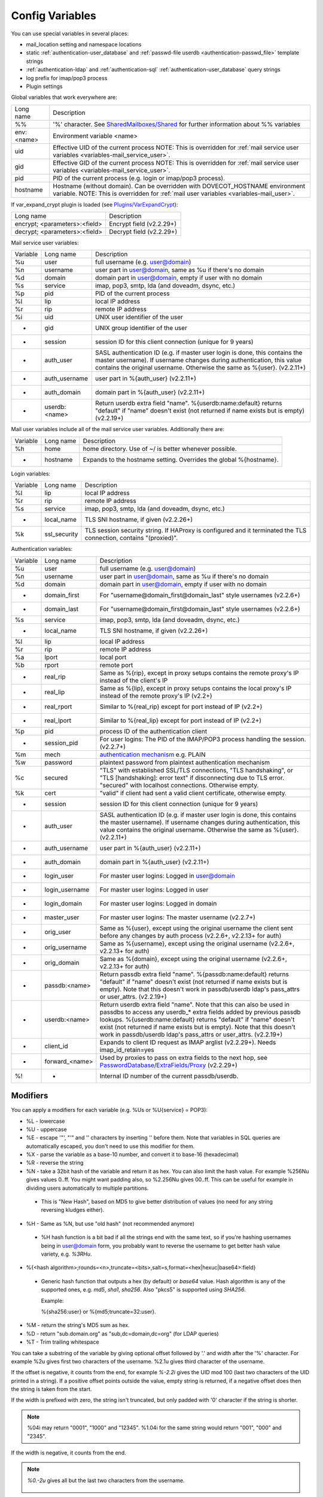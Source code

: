 .. _config_variables:

======================
Config Variables
======================

You can use special variables in several places:

* mail_location setting and namespace locations
* static :ref:`authentication-user_database` and :ref:`passwd-file userdb <authentication-passwd_file>` template strings
* :ref:`authentication-ldap` and :ref:`authentication-sql` :ref:`authentication-user_database` query strings
* log prefix for imap/pop3 process
* Plugin settings

.. _variables-global:

Global variables that work everywhere are:

========== ==========================================================================================================================================
Long name  Description
%%         '%' character. See `SharedMailboxes/Shared <https://wiki.dovecot.org/SharedMailboxes/Shared>`_ for further information about %% variables
env:<name> Environment variable <name>
uid        Effective UID of the current process NOTE: This is overridden for :ref:`mail service user variables <variables-mail_service_user>`.
gid        Effective GID of the current process NOTE: This is overridden for :ref:`mail service user variables <variables-mail_service_user>`.
pid        PID of the current process (e.g. login or imap/pop3 process).
hostname   Hostname (without domain). Can be overridden with DOVECOT_HOSTNAME environment variable. NOTE: This is overridden for :ref:`mail user variables <variables-mail_user>`.
========== ==========================================================================================================================================

If var_expand_crypt plugin is loaded (see `Plugins/VarExpandCrypt <https://wiki.dovecot.org/Plugins/VarExpandCrypt>`_):

============================= ========================
Long name                     Description
encrypt; <parameters>:<field> Encrypt field (v2.2.29+)
decrypt; <parameters>:<field> Decrypt field (v2.2.29+)
============================= ========================

.. _variables-mail_service_user:

Mail service user variables:

======== ============== ==========================================================================================================================================
Variable Long name      Description
%u       user           full username (e.g. user@domain)
%n       username       user part in user@domain, same as %u if there's no domain
%d       domain         domain part in user@domain, empty if user with no domain
%s       service        imap, pop3, smtp, lda (and doveadm, dsync, etc.)
%p       pid            PID of the current process
%l       lip            local IP address
%r       rip            remote IP address
%i       uid            UNIX user identifier of the user
-        gid            UNIX group identifier of the user
-        session        session ID for this client connection (unique for 9 years)
-        auth_user      SASL authentication ID (e.g. if master user login is done, this contains the master username). If username changes during authentication, this value contains the original username. Otherwise the same as %{user}. (v2.2.11+)
-        auth_username  user part in %{auth_user} (v2.2.11+)
-        auth_domain    domain part in %{auth_user} (v2.2.11+)
-        userdb:<name>  Return userdb extra field "name". %{userdb:name:default} returns "default" if "name" doesn't exist (not returned if name exists but is empty) (v2.2.19+)
======== ============== ==========================================================================================================================================

.. _variables-mail_user:

Mail user variables include all of the mail service user variables.
Additionally there are:

======== ========= ======================================================
Variable Long name Description
%h       home      home directory. Use of ~/ is better whenever possible.
-        hostname  Expands to the hostname setting. Overrides the global %{hostname}.
======== ========= ======================================================

.. _variables-login:

Login variables:

======== ============ ======================================================
Variable Long name    Description
%l       lip          local IP address
%r       rip          remote IP address
%s       service      imap, pop3, smtp, lda (and doveadm, dsync, etc.)
-        local_name   TLS SNI hostname, if given (v2.2.26+)
%k       ssl_security TLS session security string. If HAProxy is configured and it terminated the TLS connection, contains "(proxied)".
======== ============ ======================================================

.. _variables-auth:

Authentication variables:

======== ============== ==========================================================================================================================================
Variable Long name      Description
%u       user           full username (e.g. user@domain)
%n       username       user part in user@domain, same as %u if there's no domain
%d       domain         domain part in user@domain, empty if user with no domain
-        domain_first   For "username@domain_first@domain_last" style usernames (v2.2.6+)
-        domain_last    For "username@domain_first@domain_last" style usernames (v2.2.6+)
%s       service        imap, pop3, smtp, lda (and doveadm, dsync, etc.)
-        local_name     TLS SNI hostname, if given (v2.2.26+)
%l       lip            local IP address
%r       rip            remote IP address
%a       lport          local port
%b       rport          remote port
-        real_rip       Same as %{rip}, except in proxy setups contains the remote proxy's IP instead of the client's IP
-        real_lip       Same as %{lip}, except in proxy setups contains the local proxy's IP instead of the remote proxy's IP (v2.2+)
-        real_rport     Similar to %{real_rip} except for port instead of IP (v2.2+)
-        real_lport     Similar to %{real_lip} except for port instead of IP (v2.2+)
%p       pid            process ID of the authentication client
-        session_pid    For user logins: The PID of the IMAP/POP3 process handling the session. (v2.2.7+)
%m       mech           `authentication mechanism <https://wiki.dovecot.org/Authentication/Mechanisms>`_ e.g. PLAIN
%w       password       plaintext password from plaintext authentication mechanism
%c       secured        "TLS" with established SSL/TLS connections, "TLS handshaking", or "TLS [handshaking]: error text" if disconnecting due to TLS error. "secured" with localhost connections. Otherwise empty.
%k       cert           "valid" if client had sent a valid client certificate, otherwise empty.
-        session        session ID for this client connection (unique for 9 years)
-        auth_user      SASL authentication ID (e.g. if master user login is done, this contains the master username). If username changes during authentication, this value contains the original username. Otherwise the same as %{user}. (v2.2.11+)
-        auth_username  user part in %{auth_user} (v2.2.11+)
-        auth_domain    domain part in %{auth_user} (v2.2.11+)
-        login_user     For master user logins: Logged in user@domain
-        login_username For master user logins: Logged in user
-        login_domain   For master user logins: Logged in domain
-        master_user    For master user logins: The master username (v2.2.7+)
-        orig_user      Same as %{user}, except using the original username the client sent before any changes by auth process (v2.2.6+, v2.2.13+ for auth)
-        orig_username  Same as %{username}, except using the original username (v2.2.6+, v2.2.13+ for auth)
-        orig_domain    Same as %{domain}, except using the original username (v2.2.6+, v2.2.13+ for auth)
-        passdb:<name>  Return passdb extra field "name". %{passdb:name:default} returns "default" if "name" doesn't exist (not returned if name exists but is empty). Note that this doesn't work in passdb/userdb ldap's pass_attrs or user_attrs. (v2.2.19+)
-        userdb:<name>  Return userdb extra field "name". Note that this can also be used in passdbs to access any userdb_* extra fields added by previous passdb lookups. %{userdb:name:default} returns "default" if "name" doesn't exist (not returned if name exists but is empty). Note that this doesn't work in passdb/userdb ldap's pass_attrs or user_attrs. (v2.2.19+)
-        client_id      Expands to client ID request as IMAP arglist (v2.2.29+). Needs imap_id_retain=yes
-        forward_<name> Used by proxies to pass on extra fields to the next hop, see `PasswordDatabase/ExtraFields/Proxy <https://wiki.dovecot.org/PasswordDatabase/ExtraFields/Proxy>`_ (v2.2.29+)
%!       -              Internal ID number of the current passdb/userdb.
======== ============== ==========================================================================================================================================

Modifiers
^^^^^^^^^^

You can apply a modifiers for each variable (e.g. %Us or %U{service} = POP3):

* %L - lowercase
* %U - uppercase
* %E - escape '"', "'" and '\' characters by inserting '\' before them. Note
  that variables in SQL queries are automatically escaped, you don't need to
  use this modifier for them.
* %X - parse the variable as a base-10 number, and convert it to base-16
  (hexadecimal)
* %R - reverse the string
* %N - take a 32bit hash of the variable and return it as hex. You can also
  limit the hash value. For example %256Nu gives values 0..ff. You might want
  padding also, so %2.256Nu gives 00..ff. This can be useful for example in
  dividing users automatically to multiple partitions.

 * This is "New Hash", based on MD5 to give better distribution of values (no
   need for any string reversing kludges either).

   .. versionadded:: v2.2.3

* %H - Same as %N, but use "old hash" (not recommended anymore)

 * %H hash function is a bit bad if all the strings end with the same text, so
   if you're hashing usernames being in user@domain form, you probably want to
   reverse the username to get better hash value variety, e.g. `%3RHu`.

* %{<hash
  algorithm>;rounds=<n>,truncate=<bits>,salt=s,format=<hex|hexuc|base64>:field}

 * Generic hash function that outputs a hex (by default) or `base64` value.
   Hash algorithm is any of the supported ones, e.g. `md5`, `sha1`, `sha256`.
   Also "pkcs5" is supported using `SHA256`.

   Example:

   .. code-block:: none

   %{sha256:user} or %{md5;truncate=32:user}.

   .. versionadded:: v2.2.27

* %M - return the string's MD5 sum as hex.
* %D - return "sub.domain.org" as "sub,dc=domain,dc=org" (for LDAP queries)
* %T - Trim trailing whitespace

You can take a substring of the variable by giving optional offset followed by
'.' and width after the '%' character. For example %2u gives first two
characters of the username. %2.1u gives third character of the username.

If the offset is negative, it counts from the end, for example `%-2.2i` gives
the UID mod 100 (last two characters of the UID printed in a string). If a
positive offset points outside the value, empty string is returned, if a
negative offset does then the string is taken from the start.

If the width is prefixed with zero, the string isn't truncated, but only padded
with '0' character if the string is shorter.

.. Note::

  %04i may return "0001", "1000" and "12345". %1.04i for the same string would
  return "001", "000" and "2345".

If the width is negative, it counts from the end.

.. Note::

  `%0.-2u` gives all but the last two characters from the username.

   .. versionadded:: none v2.2.13

The modifiers are applied from left-to-right order, except the substring is
always taken from the final string.

Conditionals
^^^^^^^^^^^^^

.. versionadded:: v2.2.33

It's possible to use conditionals in variable expansion. The generic syntax is

.. code-block:: none

  %{if;value1;operator;value2;value-if-true;value-if-false}

Each of the value fields can contain another variable expansion, facilitating
for nested ifs. Both `%f` and `%{field}` syntaxes work.

Escaping is supported, so it's possible to use values like `\%`, `\:` or `\;`
that expand to the literal `%`, `:` or `;` characters. Values can have spaces
and quotes without any special escaping.

Note that currently unescaped `:` cuts off the if statement and ignores
everything after it.

Following operators are supported

======== ============================================================
Operator Explanation
==       NUMERIC equality
!=       NUMERIC inequality
<        NUMERIC less than
<=       NUMERIC less or equal
>        NUMERIC greater than
>=       NUMERIC greater or equal
eq       String equality
ne       String inequality
lt       String inequality
le       String inequality
gt       String inequality
ge       String inequality
`*`      Wildcard match (mask on value2)
!*       Wildcard non-match (mask on value2)
~        Regular expression match (pattern on value2, extended POSIX)
!~       String inequality (pattern on value2, extended POSIX)
======== ============================================================

Examples:

.. code-block:: none

  # If %u is "testuser", return "INVALID". Otherwise return %u uppercased.
  %{if;%u;eq;testuser;INVALID;%Uu}

  # Same as above, but for use nested IF just for showing how they work:
  %{if;%{if;%u;eq;testuser;a;b};eq;a;INVALID;%Uu}

